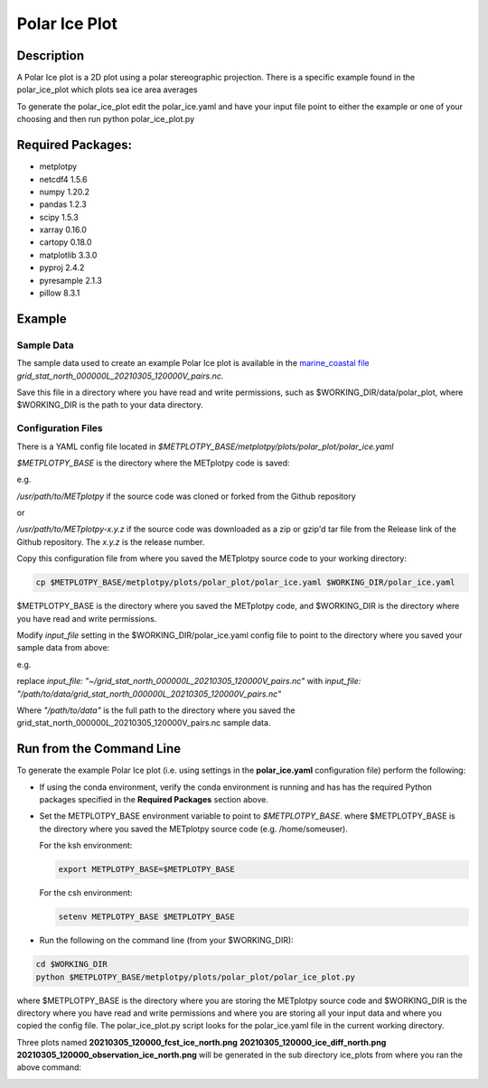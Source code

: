 **************
Polar Ice Plot
**************

Description
===========
A Polar Ice plot is a 2D plot using a polar stereographic projection.
There is a specific example found in the polar_ice_plot which plots
sea ice area averages

To generate the polar_ice_plot edit the polar_ice.yaml and have your input
file point to either the example or one of your choosing and then run
python polar_ice_plot.py

Required Packages:
==================

* metplotpy

* netcdf4 1.5.6

* numpy 1.20.2

* pandas 1.2.3

* scipy 1.5.3

* xarray 0.16.0

* cartopy 0.18.0

* matplotlib 3.3.0

* pyproj 2.4.2

* pyresample 2.1.3

* pillow 8.3.1


Example
=======

Sample Data
___________

The sample data used to create an example Polar Ice plot is available in
the `marine_coastal file
<https://dtcenter.ucar.edu/dfiles/code/METplus/METplotpy/marine_and_coastal/polar_ice/grid_stat_north_000000L_20210305_120000V_pairs.nc>`_  
*grid_stat_north_000000L_20210305_120000V_pairs.nc.*

Save this file in a directory where you have read and write permissions, such as
$WORKING_DIR/data/polar_plot, where $WORKING_DIR is the path to your data directory.



Configuration Files
___________________

There is a YAML config file located in
*$METPLOTPY_BASE/metplotpy/plots/polar_plot/polar_ice.yaml*

*$METPLOTPY_BASE* is the directory where the METplotpy code is saved:

e.g.

*/usr/path/to/METplotpy*  if the source code was cloned or forked from the Github repository

or

*/usr/path/to/METplotpy-x.y.z*  if the source code was downloaded as a zip or gzip'd tar file from the Release link of
the Github repository.  The *x.y.z* is the release number.

Copy this configuration file from where you saved the METplotpy source code to your working directory:

.. code-block:: ini

  cp $METPLOTPY_BASE/metplotpy/plots/polar_plot/polar_ice.yaml $WORKING_DIR/polar_ice.yaml

$METPLOTPY_BASE is the directory where you saved the METplotpy code, and $WORKING_DIR is the directory where you
have read and write permissions.

Modify *input_file* setting in the $WORKING_DIR/polar_ice.yaml config file to point to the directory
where you saved your sample data from above:

e.g.

replace *input_file: "~/grid_stat_north_000000L_20210305_120000V_pairs.nc"*
with *input_file: "/path/to/data/grid_stat_north_000000L_20210305_120000V_pairs.nc"*

Where *"/path/to/data"* is the full path to the directory where you saved the grid_stat_north_000000L_20210305_120000V_pairs.nc
sample data.


Run from the Command Line
=========================

To generate the example Polar Ice plot (i.e. using settings in the
**polar_ice.yaml** configuration file) perform the following:

*  If using the conda environment, verify the conda environment
   is running and has has the required Python packages specified in the
   **Required Packages** section above.

* Set the METPLOTPY_BASE environment variable to point to
  *$METPLOTPY_BASE*. where $METPLOTPY_BASE is the directory where you saved the
  METplotpy source code (e.g. /home/someuser).

  For the ksh environment:

  .. code-block:: ini

    export METPLOTPY_BASE=$METPLOTPY_BASE

  For the csh environment:

  .. code-block:: ini

    setenv METPLOTPY_BASE $METPLOTPY_BASE

* Run the following on the command line (from your $WORKING_DIR):

.. code-block:: ini

  cd $WORKING_DIR
  python $METPLOTPY_BASE/metplotpy/plots/polar_plot/polar_ice_plot.py

where $METPLOTPY_BASE is the directory where you are storing the METplotpy source code and $WORKING_DIR is the
directory where you have read and write permissions and where you are storing all your input data and where you
copied the config file.  The polar_ice_plot.py script looks for the polar_ice.yaml file in the current working
directory.


Three plots named **20210305_120000_fcst_ice_north.png**  **20210305_120000_ice_diff_north.png**  **20210305_120000_observation_ice_north.png** will be generated in the sub directory ice_plots from where you ran the above command:

.. image:: figure/fcst_ice_north.png
.. image:: figure/ice_diff_north.png
.. image:: figure/obs_ice_north.png
